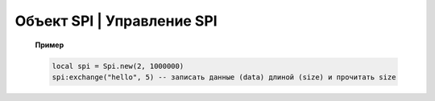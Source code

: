Объект SPI | Управление SPI
----------------------------

    .. function:: Spi.new(num, rate, seq, mode)

        Cоздать Spi на порте с настройками.

        :param num: номер Spi
        :param rate: скорость
        :param seq: Spi.MSB, Spi.LSB, Spi.MSB_16, Spi.LSB_16, необязательный параметр, по умолчанию Spi.MSB;
        :param mode: Spi.MODE0, Spi.MODE1, Spi.MODE2, Spi.MODE3, необязательный параметр, по умолчанию Spi.MODE0.

    .. function:: Spi.read(self, size)

        Прочитать ``size`` байт.

    .. function:: Spi.write(self, data, size)

        Записать данные (data) длиной (size).

    .. function:: Spi.exchange(self, data, size)

        Записать данные (data) длиной (size) и прочитать size.

    **Пример**

    .. code:: lua

        local spi = Spi.new(2, 1000000)
        spi:exchange("hello", 5) -- записать данные (data) длиной (size) и прочитать size